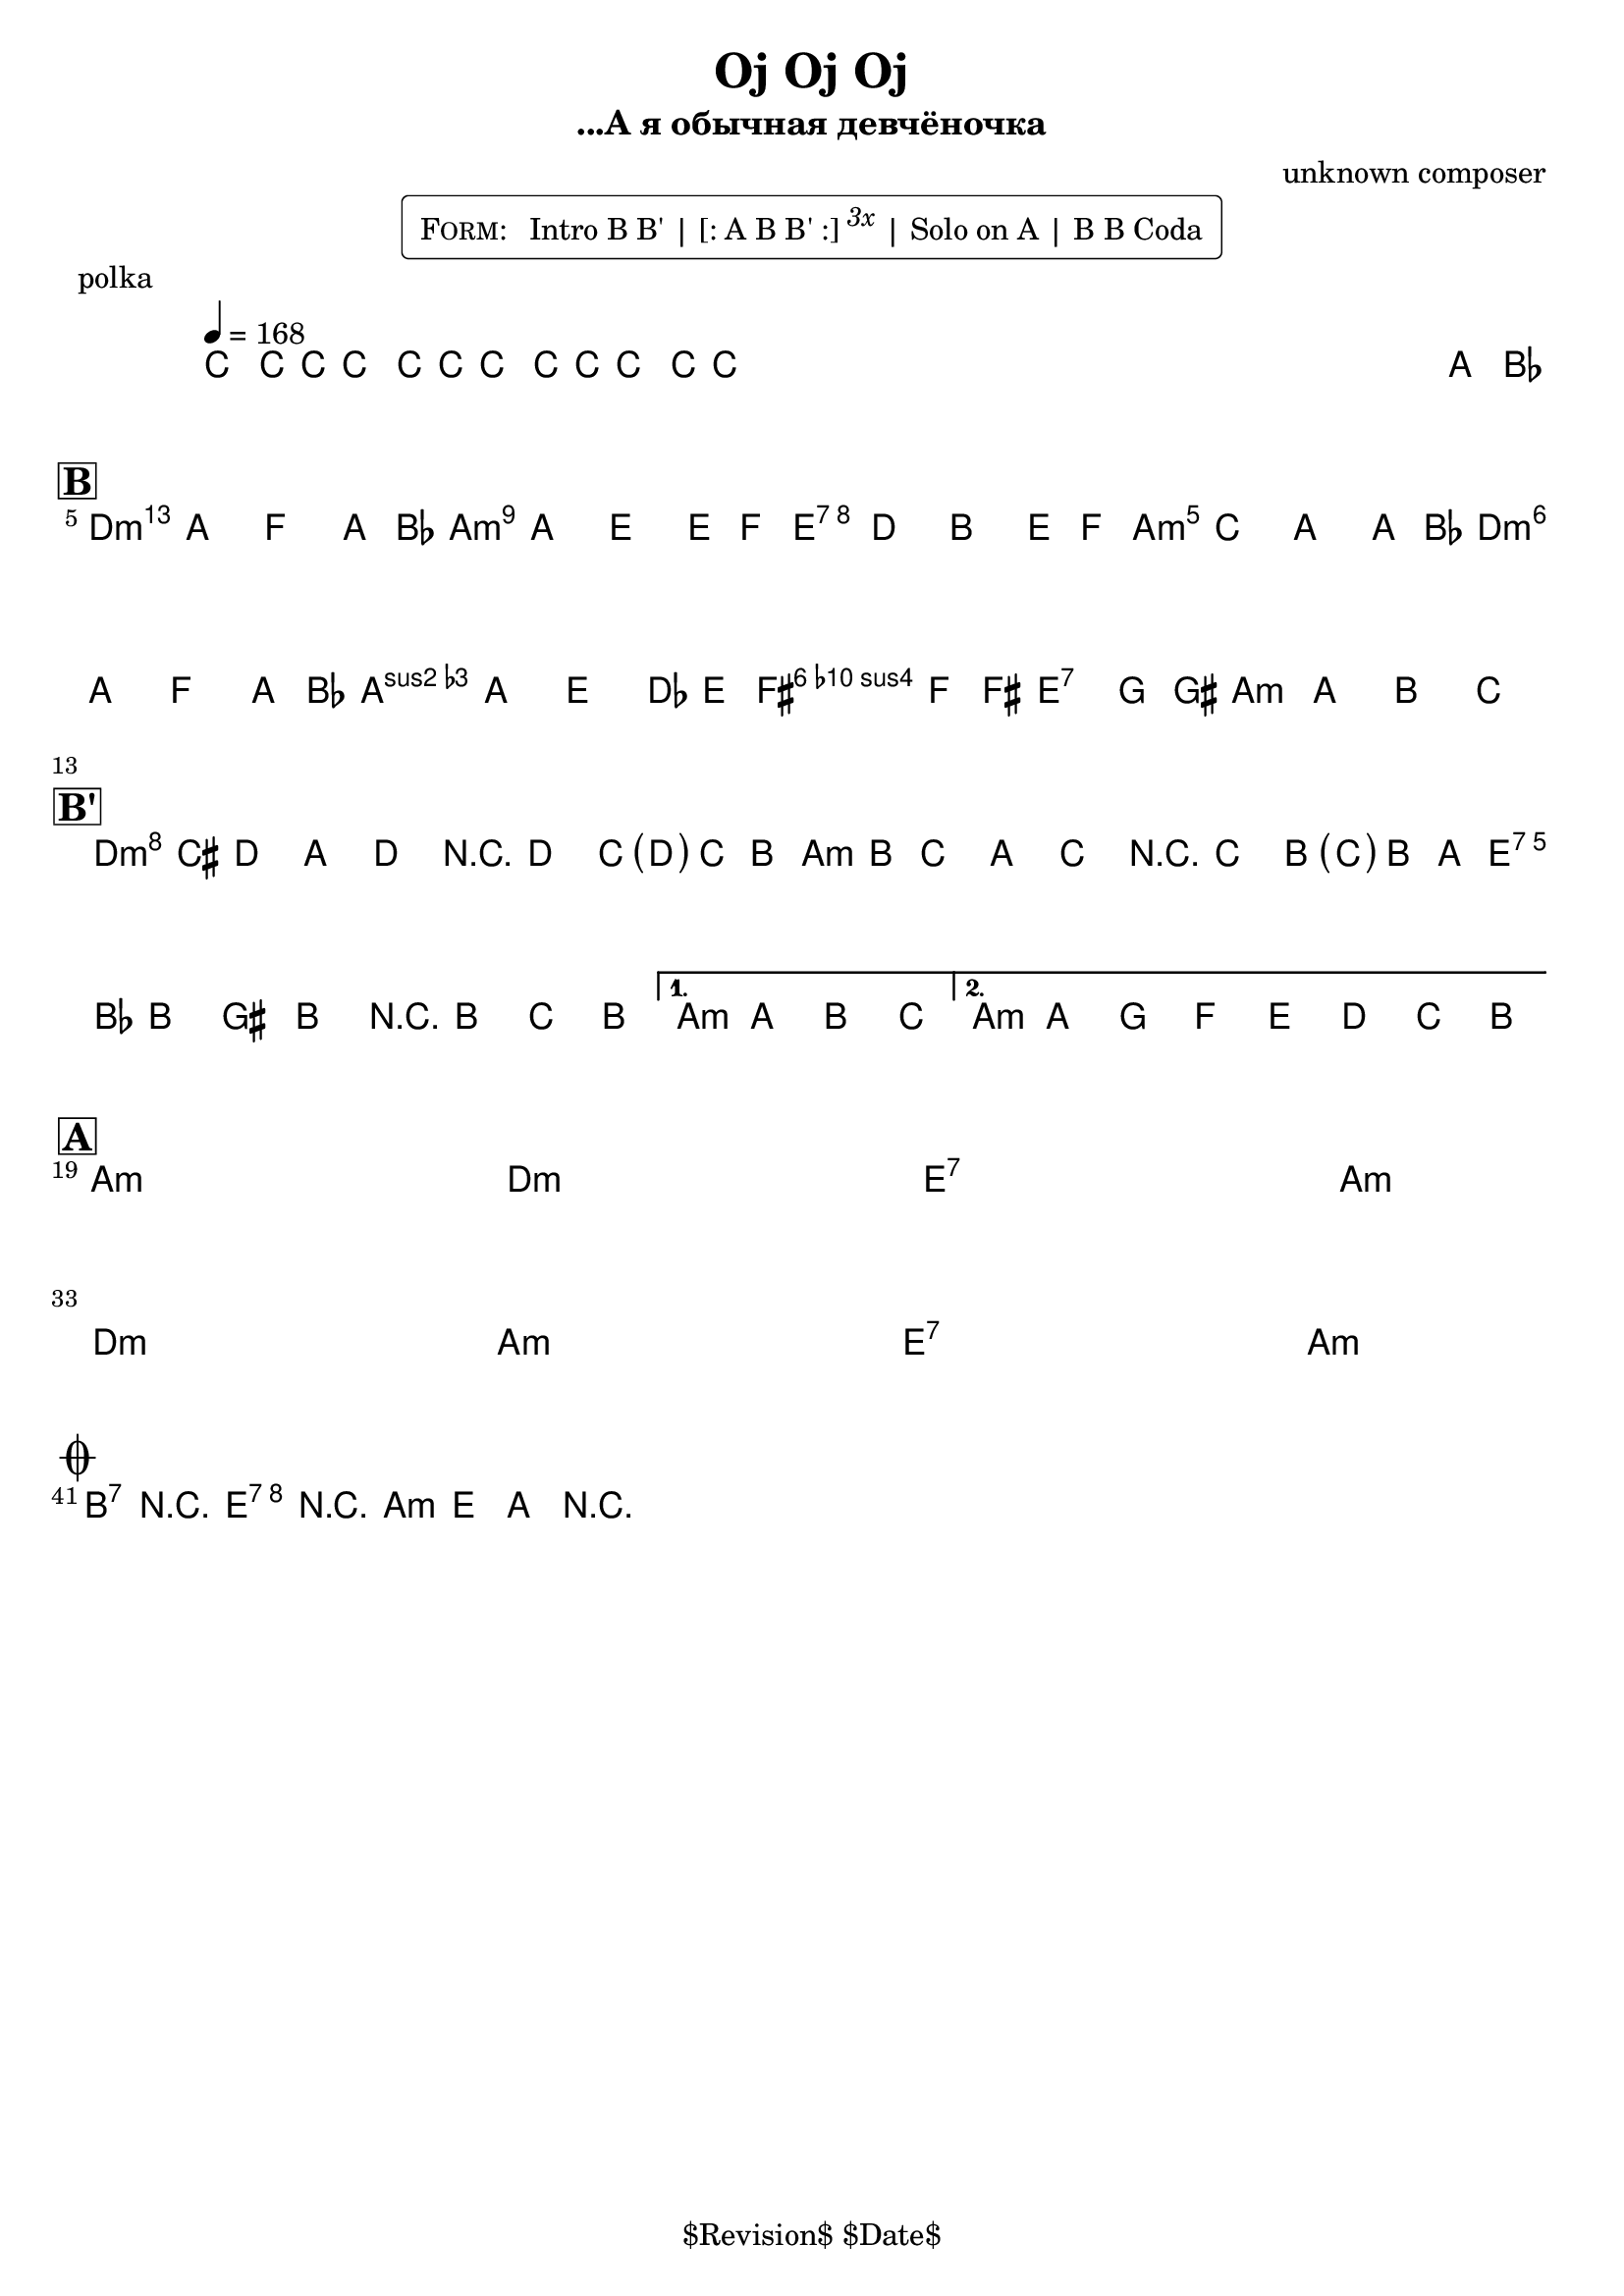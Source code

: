 \version "2.13.46"

%
% $File$
% $Date$
% $Revision$
% $Author$
%

\header {
  title = "Oj Oj Oj"
  subtitle = "...А я обычная девчёночка"
  subsubtitle = ""

  composer = "unknown composer"
  poet = ""
  enteredby = "Max Deineko"

  %meter = "168 bpm"
  piece = "polka"
  version = "$Revision$"

  copyright = "" % "Transcribed and/or arranged by MaX"
  tagline = "$Revision$ $Date$" % ""
}


harm = \chords {
  \set Score.skipBars = ##t
  \set Score.markFormatter = #format-mark-box-letters

  s1 * 4

  d1:m a:m e:7 a:m
  d1:m a:m
  b2:7 e:7 a1:m

  d1:m a:m e:7 \time 2/4 a2:m
  \time 4/4 a1:m

  a1:m s d:m s
  e:7 s \time 2/4 a2:m s
  \break
  \time 4/4 d1:m s a:m s
  e:7 s \time 2/4 a2:m s

  b2:7 e:7 a1:m
}

mel = \relative c'' {
  \set Score.skipBars = ##f
  \set Score.markFormatter = #format-mark-box-letters
  \override Staff.TimeSignature #'style = #'()

  \key a \minor
  \time 4/4
  \tempo 4 = 168

  \override NoteHead #'style = #'cross
  c8_\markup{\italic{rims}} c16 c c8\mf c16 c c8 c16 c c8 c16 c |
  s2._\markup{\italic etc}
  s1 * 2
  \override NoteHead #'style = #'default
  a'8_\markup{\italic{sax}} bes |

  \break
  \mark \markup {\box \bold "B"}
  b4
  ^\markup { \bold \musicglyph #"scripts.segno" }
  _\markup{\italic{light stacc.}}
  a f a8 bes | b4 a e e8 f |
  e4 d b e8 f | e4 c a a8 bes |
  b4 a f a8 bes | b4 a e des8 e
  ^\markup{\hspace #4.0 \musicglyph #"scripts.coda"}
  |
  fis4 f8 fis gis4 g8 gis | a4 a-> b-> c->
  _\markup { \hspace #-14.0 last time: \bold { D.S. al coda } }
  |

  \break
  \mark \markup {\box \bold "B'"}
  \repeat volta 2 {
    d16\f( cis_\markup{\italic{stacc.}} d8) a d r d c16( <\parenthesize d> c b) |
    c( b c8) a c r c b16( <\parenthesize c> b a) |
    b( bes b8) gis b r b c b |
  }
  \alternative{
    {\time 2/4 a a b c \time 4/4}
    {a a' g f e d c b}
  }

  \break
  \mark \markup {\box \bold "A"}
  s1 * 6\mf
  \time 2/4 s2 * 2
  \time 4/4 s1 * 6
  \time 2/4 s2 * 2
  _\markup { \hspace #7.0 \bold { D.S. 4 times } }
  \time 4/4

  \break
  \mark \markup{\musicglyph #"scripts.coda"}
  b4->_\markup{\italic{break}} r e-> r | a,-> e-> a-> r |
  \bar "|."
}

\markup {
    \fill-line { % This centers the words, which looks nicer
    \hspace #1.0 % gives the fill-line something to work with
    \rounded-box \pad-markup #0.3 {
      \column {
        \line{
          \hspace #0.5
          \smallCaps Form:
          \hspace #1
          Intro B B' | [: A B B' :] \super \small \italic 3x | Solo on A | B B Coda
          \hspace #0.5
        }
      }
    }
    \hspace #1.0 % gives the fill-line something to work with
  }
}

\score {
  \transpose c c {
    <<
      \harm
      \mel
    >>
  }
}

\layout {
  ragged-last = ##t
}
